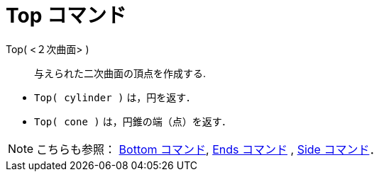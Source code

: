 = Top コマンド
:page-en: commands/Top
ifdef::env-github[:imagesdir: /ja/modules/ROOT/assets/images]

Top( <２次曲面> )::
  与えられた二次曲面の頂点を作成する.

[EXAMPLE]
====

* `++Top( cylinder )++` は，円を返す．
* `++Top( cone )++` は，円錐の端（点）を返す．

====

[NOTE]
====

こちらも参照： xref:/commands/Bottom.adoc[Bottom コマンド], xref:/commands/Ends.adoc[Ends コマンド] ,
xref:/commands/Side.adoc[Side コマンド]．

====
